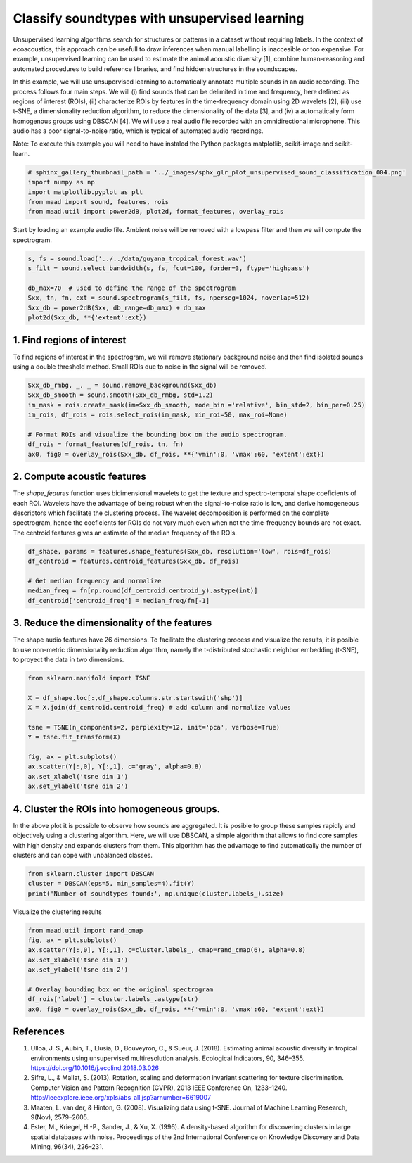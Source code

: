 .. only:: html

    .. note::
        :class: sphx-glr-download-link-note

        Click :ref:`here <sphx_glr_download__auto_examples_2_advanced_plot_unsupervised_sound_classification.py>`     to download the full example code
    .. rst-class:: sphx-glr-example-title

    .. _sphx_glr__auto_examples_2_advanced_plot_unsupervised_sound_classification.py:


Classify soundtypes with unsupervised learning
==============================================

Unsupervised learning algorithms search for structures or patterns in a dataset without requiring labels. In the context of ecoacoustics, this approach can be usefull to draw inferences when manual labelling is inaccesible or too expensive. For example, unsupervised learning can be used to estimate the animal acoustic diversity [1], combine human-reasoning and automated procedures to build reference libraries, and find hidden structures in the soundscapes. 

In this example, we will use unsupervised learning to automatically annotate multiple sounds in an audio recording.  The process follows four main steps. We will (i) find sounds that can be delimited in time and frequency, here defined as regions of interest (ROIs), (ii) characterize ROIs by features in the time-frequency domain using 2D wavelets [2], (iii) use t-SNE, a dimensionality reduction algorithm, to reduce the dimensionality of the data [3], and (iv) a automatically form homogenous groups using DBSCAN [4]. We will use a real audio file recorded with an omnidirectional microphone. This audio has a poor signal-to-noise ratio, which is typical of automated audio recordings.

Note: To execute this example you will need to have instaled the Python packages
matplotlib, scikit-image and scikit-learn.


.. code-block:: default

    # sphinx_gallery_thumbnail_path = '../_images/sphx_glr_plot_unsupervised_sound_classification_004.png'
    import numpy as np
    import matplotlib.pyplot as plt
    from maad import sound, features, rois
    from maad.util import power2dB, plot2d, format_features, overlay_rois








Start by loading an example audio file. Ambient noise will be removed with a lowpass filter and then we will compute the spectrogram.


.. code-block:: default


    s, fs = sound.load('../../data/guyana_tropical_forest.wav')
    s_filt = sound.select_bandwidth(s, fs, fcut=100, forder=3, ftype='highpass')

    db_max=70  # used to define the range of the spectrogram
    Sxx, tn, fn, ext = sound.spectrogram(s_filt, fs, nperseg=1024, noverlap=512)
    Sxx_db = power2dB(Sxx, db_range=db_max) + db_max
    plot2d(Sxx_db, **{'extent':ext})




.. image:: /_auto_examples/2_advanced/images/sphx_glr_plot_unsupervised_sound_classification_001.png
    :alt: plot unsupervised sound classification
    :class: sphx-glr-single-img


.. rst-class:: sphx-glr-script-out

 Out:

 .. code-block:: none

    /Volumes/lacie_macosx/numerical_analysis_toolbox/scikit-maad/maad/util/visualization.py:887: UserWarning: Matplotlib is currently using agg, which is a non-GUI backend, so cannot show the figure.
      plt.show()




1. Find regions of interest
---------------------------
To find regions of interest in the spectrogram, we will remove stationary background noise and then find isolated sounds using a double threshold method. Small ROIs due to noise in the signal will be removed.


.. code-block:: default


    Sxx_db_rmbg, _, _ = sound.remove_background(Sxx_db)
    Sxx_db_smooth = sound.smooth(Sxx_db_rmbg, std=1.2)
    im_mask = rois.create_mask(im=Sxx_db_smooth, mode_bin ='relative', bin_std=2, bin_per=0.25)
    im_rois, df_rois = rois.select_rois(im_mask, min_roi=50, max_roi=None)

    # Format ROIs and visualize the bounding box on the audio spectrogram.
    df_rois = format_features(df_rois, tn, fn)
    ax0, fig0 = overlay_rois(Sxx_db, df_rois, **{'vmin':0, 'vmax':60, 'extent':ext})




.. image:: /_auto_examples/2_advanced/images/sphx_glr_plot_unsupervised_sound_classification_002.png
    :alt: ROIs Overlay
    :class: sphx-glr-single-img





2. Compute acoustic features
----------------------------
The `shape_feaures` function uses bidimensional wavelets to get the texture and spectro-temporal shape coeficients of each ROI. Wavelets have the advantage of being robust when the signal-to-noise ratio is low, and derive homogeneous descriptors which facilitate the clustering process. The wavelet decomposition is performed on the complete spectrogram, hence the coeficients for ROIs do not vary much even when not the time-frequency bounds are not exact. The centroid features gives an estimate of the median frequency of the ROIs.


.. code-block:: default


    df_shape, params = features.shape_features(Sxx_db, resolution='low', rois=df_rois)
    df_centroid = features.centroid_features(Sxx_db, df_rois)

    # Get median frequency and normalize
    median_freq = fn[np.round(df_centroid.centroid_y).astype(int)]
    df_centroid['centroid_freq'] = median_freq/fn[-1]








3. Reduce the dimensionality of the features
--------------------------------------------
The shape audio features have 26 dimensions. To facilitate the clustering process and visualize the results, it is posible to use non-metric dimensionality reduction algorithm, namely the t-distributed stochastic neighbor embedding (t-SNE), to proyect the data in two dimensions.


.. code-block:: default


    from sklearn.manifold import TSNE

    X = df_shape.loc[:,df_shape.columns.str.startswith('shp')]
    X = X.join(df_centroid.centroid_freq) # add column and normalize values

    tsne = TSNE(n_components=2, perplexity=12, init='pca', verbose=True)
    Y = tsne.fit_transform(X)

    fig, ax = plt.subplots()
    ax.scatter(Y[:,0], Y[:,1], c='gray', alpha=0.8)
    ax.set_xlabel('tsne dim 1')
    ax.set_ylabel('tsne dim 2')




.. image:: /_auto_examples/2_advanced/images/sphx_glr_plot_unsupervised_sound_classification_003.png
    :alt: plot unsupervised sound classification
    :class: sphx-glr-single-img


.. rst-class:: sphx-glr-script-out

 Out:

 .. code-block:: none

    //miniconda3/lib/python3.7/importlib/_bootstrap.py:219: RuntimeWarning: numpy.ufunc size changed, may indicate binary incompatibility. Expected 192 from C header, got 216 from PyObject
      return f(*args, **kwds)
    //miniconda3/lib/python3.7/importlib/_bootstrap.py:219: RuntimeWarning: numpy.ufunc size changed, may indicate binary incompatibility. Expected 192 from C header, got 216 from PyObject
      return f(*args, **kwds)
    //miniconda3/lib/python3.7/importlib/_bootstrap.py:219: RuntimeWarning: numpy.ufunc size changed, may indicate binary incompatibility. Expected 192 from C header, got 216 from PyObject
      return f(*args, **kwds)
    //miniconda3/lib/python3.7/importlib/_bootstrap.py:219: RuntimeWarning: numpy.ufunc size changed, may indicate binary incompatibility. Expected 192 from C header, got 216 from PyObject
      return f(*args, **kwds)
    [t-SNE] Computing 37 nearest neighbors...
    [t-SNE] Indexed 187 samples in 0.000s...
    [t-SNE] Computed neighbors for 187 samples in 0.002s...
    [t-SNE] Computed conditional probabilities for sample 187 / 187
    [t-SNE] Mean sigma: 0.044609
    [t-SNE] KL divergence after 250 iterations with early exaggeration: 56.690720
    [t-SNE] KL divergence after 1000 iterations: 0.288394




4. Cluster the ROIs into homogeneous groups. 
--------------------------------------------
In the above plot it is possible to observe how sounds are aggregated. It is posible to group these samples rapidly and objectively using a clustering algorithm. Here, we will use DBSCAN, a simple algorithm that allows to find core samples with high density and expands clusters from them. This algorithm has the advantage to find automatically the number of clusters and can cope with unbalanced classes.


.. code-block:: default


    from sklearn.cluster import DBSCAN
    cluster = DBSCAN(eps=5, min_samples=4).fit(Y)
    print('Number of soundtypes found:', np.unique(cluster.labels_).size)





.. rst-class:: sphx-glr-script-out

 Out:

 .. code-block:: none

    //miniconda3/lib/python3.7/importlib/_bootstrap.py:219: RuntimeWarning: numpy.ufunc size changed, may indicate binary incompatibility. Expected 192 from C header, got 216 from PyObject
      return f(*args, **kwds)
    Number of soundtypes found: 5




Visualize the clustering results


.. code-block:: default

    from maad.util import rand_cmap
    fig, ax = plt.subplots()
    ax.scatter(Y[:,0], Y[:,1], c=cluster.labels_, cmap=rand_cmap(6), alpha=0.8)
    ax.set_xlabel('tsne dim 1')
    ax.set_ylabel('tsne dim 2')

    # Overlay bounding box on the original spectrogram
    df_rois['label'] = cluster.labels_.astype(str)
    ax0, fig0 = overlay_rois(Sxx_db, df_rois, **{'vmin':0, 'vmax':60, 'extent':ext})





.. rst-class:: sphx-glr-horizontal


    *

      .. image:: /_auto_examples/2_advanced/images/sphx_glr_plot_unsupervised_sound_classification_004.png
          :alt: plot unsupervised sound classification
          :class: sphx-glr-multi-img

    *

      .. image:: /_auto_examples/2_advanced/images/sphx_glr_plot_unsupervised_sound_classification_005.png
          :alt: ROIs Overlay
          :class: sphx-glr-multi-img





References
-----------
1. Ulloa, J. S., Aubin, T., Llusia, D., Bouveyron, C., & Sueur, J. (2018). Estimating animal acoustic diversity in tropical environments using unsupervised multiresolution analysis. Ecological Indicators, 90, 346–355. https://doi.org/10.1016/j.ecolind.2018.03.026
2. Sifre, L., & Mallat, S. (2013). Rotation, scaling and deformation invariant scattering for texture discrimination. Computer Vision and Pattern Recognition (CVPR), 2013 IEEE Conference On, 1233–1240. http://ieeexplore.ieee.org/xpls/abs_all.jsp?arnumber=6619007
3. Maaten, L. van der, & Hinton, G. (2008). Visualizing data using t-SNE. Journal of Machine Learning Research, 9(Nov), 2579–2605.
4. Ester, M., Kriegel, H.-P., Sander, J., & Xu, X. (1996). A density-based algorithm for discovering clusters in large spatial databases with noise. Proceedings of the 2nd International Conference on Knowledge Discovery and Data Mining, 96(34), 226–231.


.. rst-class:: sphx-glr-timing

   **Total running time of the script:** ( 0 minutes  12.300 seconds)


.. _sphx_glr_download__auto_examples_2_advanced_plot_unsupervised_sound_classification.py:


.. only :: html

 .. container:: sphx-glr-footer
    :class: sphx-glr-footer-example



  .. container:: sphx-glr-download sphx-glr-download-python

     :download:`Download Python source code: plot_unsupervised_sound_classification.py <plot_unsupervised_sound_classification.py>`



  .. container:: sphx-glr-download sphx-glr-download-jupyter

     :download:`Download Jupyter notebook: plot_unsupervised_sound_classification.ipynb <plot_unsupervised_sound_classification.ipynb>`


.. only:: html

 .. rst-class:: sphx-glr-signature

    `Gallery generated by Sphinx-Gallery <https://sphinx-gallery.github.io>`_
